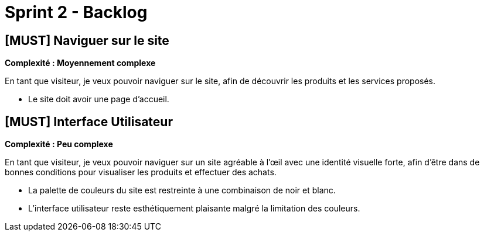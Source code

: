 = Sprint 2 - Backlog

== [MUST] Naviguer sur le site
*Complexité : Moyennement complexe*

En tant que visiteur, je veux pouvoir naviguer sur le site, afin de découvrir les produits et les services proposés.

* Le site doit avoir une page d’accueil.

== [MUST] Interface Utilisateur
*Complexité : Peu complexe*

En tant que visiteur, je veux pouvoir naviguer sur un site agréable à l'œil avec une identité visuelle forte, afin d’être dans de bonnes conditions pour visualiser les produits et effectuer des achats.

* La palette de couleurs du site est restreinte à une combinaison de noir et blanc. 
* L'interface utilisateur reste esthétiquement plaisante malgré la limitation des couleurs.


